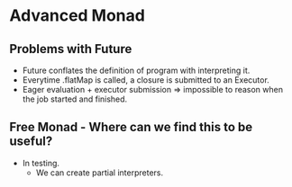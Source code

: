 * Advanced Monad
** Problems with Future
   - Future conflates the definition of program with interpreting it.
   - Everytime .flatMap is called, a closure is submitted to an Executor.
   - Eager evaluation + executor submission => impossible to reason
     when the job started and finished.
** Free Monad - Where can we find this to be useful?
   - In testing.
     - We can create partial interpreters.
